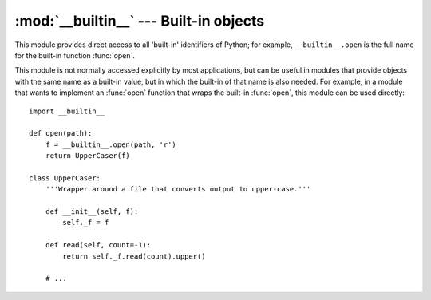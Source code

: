 
:mod:`__builtin__` --- Built-in objects
=======================================

.. module:: __builtin__
   :synopsis: The module that provides the built-in namespace.


This module provides direct access to all 'built-in' identifiers of Python; for
example, ``__builtin__.open`` is the full name for the built-in function
:func:`open`.

This module is not normally accessed explicitly by most applications, but can be
useful in modules that provide objects with the same name as a built-in value,
but in which the built-in of that name is also needed.  For example, in a module
that wants to implement an :func:`open` function that wraps the built-in
:func:`open`, this module can be used directly::

   import __builtin__

   def open(path):
       f = __builtin__.open(path, 'r')
       return UpperCaser(f)

   class UpperCaser:
       '''Wrapper around a file that converts output to upper-case.'''

       def __init__(self, f):
           self._f = f

       def read(self, count=-1):
           return self._f.read(count).upper()

       # ...

.. impl-detail::

   Most modules have the name ``__builtins__`` (note the ``'s'``) made available
   as part of their globals.  The value of ``__builtins__`` is normally either
   this module or the value of this modules's :attr:`__dict__` attribute.  Since
   this is an implementation detail, it may not be used by alternate
   implementations of Python.

